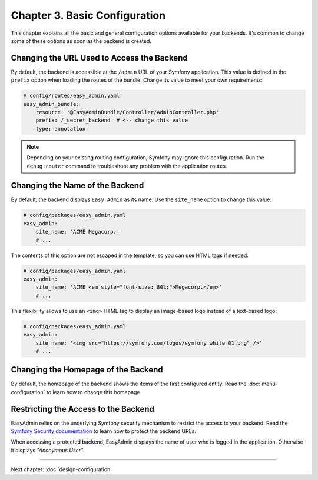 Chapter 3. Basic Configuration
==============================

This chapter explains all the basic and general configuration options available
for your backends. It's common to change some of these options as soon as the
backend is created.

Changing the URL Used to Access the Backend
-------------------------------------------

By default, the backend is accessible at the ``/admin`` URL of your Symfony
application. This value is defined in the ``prefix`` option when loading the
routes of the bundle. Change its value to meet your own requirements:

.. code-block:: yaml

    # config/routes/easy_admin.yaml
    easy_admin_bundle:
        resource: '@EasyAdminBundle/Controller/AdminController.php'
        prefix: /_secret_backend  # <-- change this value
        type: annotation

.. note::

    Depending on your existing routing configuration, Symfony may ignore this
    configuration. Run the ``debug:router`` command to troubleshoot any problem
    with the application routes.

Changing the Name of the Backend
--------------------------------

By default, the backend displays ``Easy Admin`` as its name. Use the
``site_name`` option to change this value:

.. code-block:: yaml

    # config/packages/easy_admin.yaml
    easy_admin:
        site_name: 'ACME Megacorp.'
        # ...

The contents of this option are not escaped in the template, so you can use
HTML tags if needed:

.. code-block:: yaml

    # config/packages/easy_admin.yaml
    easy_admin:
        site_name: 'ACME <em style="font-size: 80%;">Megacorp.</em>'
        # ...

This flexibility allows to use an ``<img>`` HTML tag to display an image-based
logo instead of a text-based logo:

.. code-block:: yaml

    # config/packages/easy_admin.yaml
    easy_admin:
        site_name: '<img src="https://symfony.com/logos/symfony_white_01.png" />'
        # ...

Changing the Homepage of the Backend
------------------------------------

By default, the homepage of the backend shows the items of the first configured
entity. Read the :doc:`menu-configuration` to learn how to change this homepage.

Restricting the Access to the Backend
-------------------------------------

EasyAdmin relies on the underlying Symfony security mechanism to restrict the
access to your backend. Read the `Symfony Security documentation`_ to learn
how to protect the backend URLs.

When accessing a protected backend, EasyAdmin displays the name of user who is
logged in the application. Otherwise it displays *"Anonymous User"*.

.. _`Symfony Security documentation`: https://symfony.com/doc/current/book/security.html

-----

Next chapter: :doc:`design-configuration`
